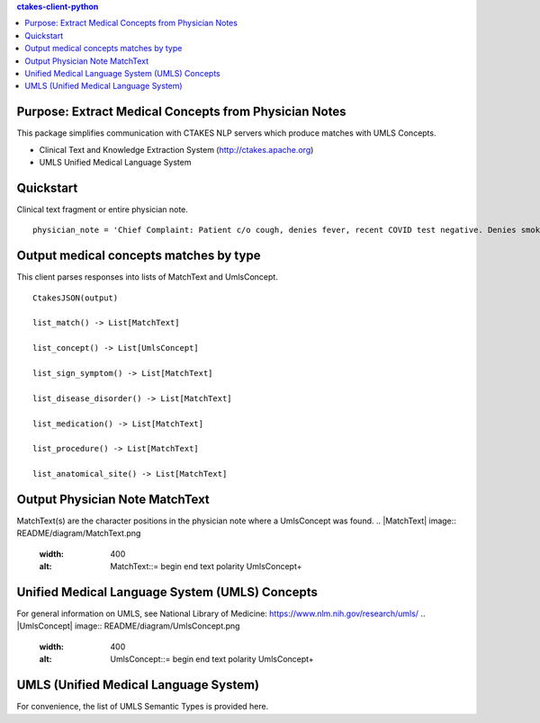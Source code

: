 .. contents:: ctakes-client-python

Purpose: Extract Medical Concepts from Physician Notes
=======================================================
This package simplifies communication with CTAKES NLP servers which produce matches with UMLS Concepts.

- Clinical Text and Knowledge Extraction System (http://ctakes.apache.org)  
- UMLS Unified Medical Language System


Quickstart
==============================
Clinical text fragment or entire physician note.
::
   physician_note = 'Chief Complaint: Patient c/o cough, denies fever, recent COVID test negative. Denies smoking.'

Output medical concepts matches by type
==========================================
This client parses responses into lists of MatchText and UmlsConcept. 
::
    CtakesJSON(output)

    list_match() -> List[MatchText]
    
    list_concept() -> List[UmlsConcept]

    list_sign_symptom() -> List[MatchText]

    list_disease_disorder() -> List[MatchText]

    list_medication() -> List[MatchText]

    list_procedure() -> List[MatchText]

    list_anatomical_site() -> List[MatchText]


Output Physician Note MatchText
===================================
MatchText(s) are the character positions in the physician note where a UmlsConcept was found.
.. |MatchText| image:: README/diagram/MatchText.png
  :width: 400
  :alt: MatchText::= begin end text polarity UmlsConcept+

Unified Medical Language System (UMLS) Concepts
================================================
For general information on UMLS, see National Library of Medicine: https://www.nlm.nih.gov/research/umls/
.. |UmlsConcept| image:: README/diagram/UmlsConcept.png
  :width: 400
  :alt: UmlsConcept::= begin end text polarity UmlsConcept+

    
UMLS (Unified Medical Language System)
=========================================================
For convenience, the list of UMLS Semantic Types is provided here.

.. csv-table:: Semantic Types and Groupings
   :file: README/SemGroups_2018.csv
   :widths: 10, 20, 10, 60
   :header-rows: 1

   
   
   

	      
